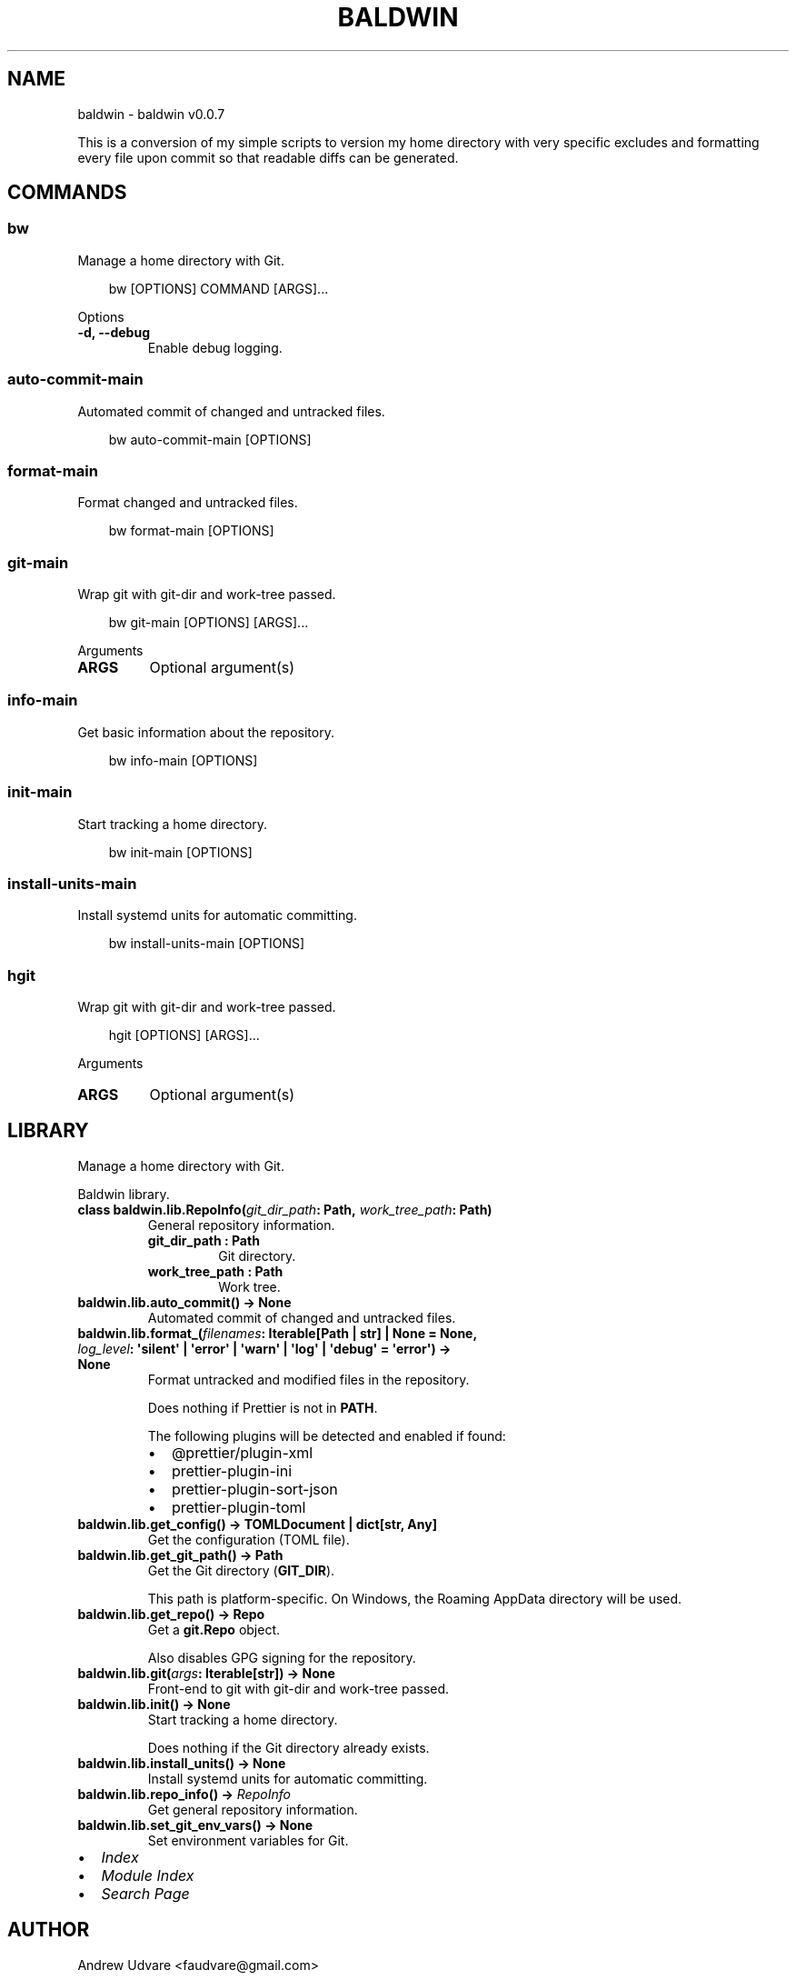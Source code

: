 .\" Man page generated from reStructuredText.
.
.
.nr rst2man-indent-level 0
.
.de1 rstReportMargin
\\$1 \\n[an-margin]
level \\n[rst2man-indent-level]
level margin: \\n[rst2man-indent\\n[rst2man-indent-level]]
-
\\n[rst2man-indent0]
\\n[rst2man-indent1]
\\n[rst2man-indent2]
..
.de1 INDENT
.\" .rstReportMargin pre:
. RS \\$1
. nr rst2man-indent\\n[rst2man-indent-level] \\n[an-margin]
. nr rst2man-indent-level +1
.\" .rstReportMargin post:
..
.de UNINDENT
. RE
.\" indent \\n[an-margin]
.\" old: \\n[rst2man-indent\\n[rst2man-indent-level]]
.nr rst2man-indent-level -1
.\" new: \\n[rst2man-indent\\n[rst2man-indent-level]]
.in \\n[rst2man-indent\\n[rst2man-indent-level]]u
..
.TH "BALDWIN" "1" "Feb 13, 2025" "0.0.7" "baldwin"
.SH NAME
baldwin \- baldwin v0.0.7
.sp
This is a conversion of my simple scripts to version my home directory with very specific excludes
and formatting every file upon commit so that readable diffs can be generated.
.SH COMMANDS
.SS bw
.sp
Manage a home directory with Git.
.INDENT 0.0
.INDENT 3.5
.sp
.EX
bw [OPTIONS] COMMAND [ARGS]...
.EE
.UNINDENT
.UNINDENT
.sp
Options
.INDENT 0.0
.TP
.B \-d, \-\-debug
Enable debug logging.
.UNINDENT
.SS auto\-commit\-main
.sp
Automated commit of changed and untracked files.
.INDENT 0.0
.INDENT 3.5
.sp
.EX
bw auto\-commit\-main [OPTIONS]
.EE
.UNINDENT
.UNINDENT
.SS format\-main
.sp
Format changed and untracked files.
.INDENT 0.0
.INDENT 3.5
.sp
.EX
bw format\-main [OPTIONS]
.EE
.UNINDENT
.UNINDENT
.SS git\-main
.sp
Wrap git with git\-dir and work\-tree passed.
.INDENT 0.0
.INDENT 3.5
.sp
.EX
bw git\-main [OPTIONS] [ARGS]...
.EE
.UNINDENT
.UNINDENT
.sp
Arguments
.INDENT 0.0
.TP
.B ARGS
Optional argument(s)
.UNINDENT
.SS info\-main
.sp
Get basic information about the repository.
.INDENT 0.0
.INDENT 3.5
.sp
.EX
bw info\-main [OPTIONS]
.EE
.UNINDENT
.UNINDENT
.SS init\-main
.sp
Start tracking a home directory.
.INDENT 0.0
.INDENT 3.5
.sp
.EX
bw init\-main [OPTIONS]
.EE
.UNINDENT
.UNINDENT
.SS install\-units\-main
.sp
Install systemd units for automatic committing.
.INDENT 0.0
.INDENT 3.5
.sp
.EX
bw install\-units\-main [OPTIONS]
.EE
.UNINDENT
.UNINDENT
.SS hgit
.sp
Wrap git with git\-dir and work\-tree passed.
.INDENT 0.0
.INDENT 3.5
.sp
.EX
hgit [OPTIONS] [ARGS]...
.EE
.UNINDENT
.UNINDENT
.sp
Arguments
.INDENT 0.0
.TP
.B ARGS
Optional argument(s)
.UNINDENT
.SH LIBRARY
.sp
Manage a home directory with Git.
.sp
Baldwin library.
.INDENT 0.0
.TP
.B class baldwin.lib.RepoInfo(\fI\%git_dir_path\fP: Path, \fI\%work_tree_path\fP: Path)
General repository information.
.INDENT 7.0
.TP
.B git_dir_path : Path
Git directory.
.UNINDENT
.INDENT 7.0
.TP
.B work_tree_path : Path
Work tree.
.UNINDENT
.UNINDENT
.INDENT 0.0
.TP
.B baldwin.lib.auto_commit() -> None
Automated commit of changed and untracked files.
.UNINDENT
.INDENT 0.0
.TP
.B baldwin.lib.format_(\fI\%filenames\fP: Iterable[Path | str] | None = \fBNone\fP, \fI\%log_level\fP: \(aqsilent\(aq | \(aqerror\(aq | \(aqwarn\(aq | \(aqlog\(aq | \(aqdebug\(aq = \fB\(aqerror\(aq\fP) -> None
Format untracked and modified files in the repository.
.sp
Does nothing if Prettier is not in \fBPATH\fP\&.
.sp
The following plugins will be detected and enabled if found:
.INDENT 7.0
.IP \(bu 2
@prettier/plugin\-xml
.IP \(bu 2
prettier\-plugin\-ini
.IP \(bu 2
prettier\-plugin\-sort\-json
.IP \(bu 2
prettier\-plugin\-toml
.UNINDENT
.UNINDENT
.INDENT 0.0
.TP
.B baldwin.lib.get_config() -> TOMLDocument | dict[str, Any]
Get the configuration (TOML file).
.UNINDENT
.INDENT 0.0
.TP
.B baldwin.lib.get_git_path() -> Path
Get the Git directory (\fBGIT_DIR\fP).
.sp
This path is platform\-specific. On Windows, the Roaming AppData directory will be used.
.UNINDENT
.INDENT 0.0
.TP
.B baldwin.lib.get_repo() -> Repo
Get a \fBgit.Repo\fP object.
.sp
Also disables GPG signing for the repository.
.UNINDENT
.INDENT 0.0
.TP
.B baldwin.lib.git(\fI\%args\fP: Iterable[str]) -> None
Front\-end to git with git\-dir and work\-tree passed.
.UNINDENT
.INDENT 0.0
.TP
.B baldwin.lib.init() -> None
Start tracking a home directory.
.sp
Does nothing if the Git directory already exists.
.UNINDENT
.INDENT 0.0
.TP
.B baldwin.lib.install_units() -> None
Install systemd units for automatic committing.
.UNINDENT
.INDENT 0.0
.TP
.B baldwin.lib.repo_info() -> \fI\%RepoInfo\fP
Get general repository information.
.UNINDENT
.INDENT 0.0
.TP
.B baldwin.lib.set_git_env_vars() -> None
Set environment variables for Git.
.UNINDENT
.INDENT 0.0
.IP \(bu 2
\fI\%Index\fP
.IP \(bu 2
\fI\%Module Index\fP
.IP \(bu 2
\fI\%Search Page\fP
.UNINDENT
.SH AUTHOR
Andrew Udvare <faudvare@gmail.com>
.SH COPYRIGHT
2025
.\" Generated by docutils manpage writer.
.

